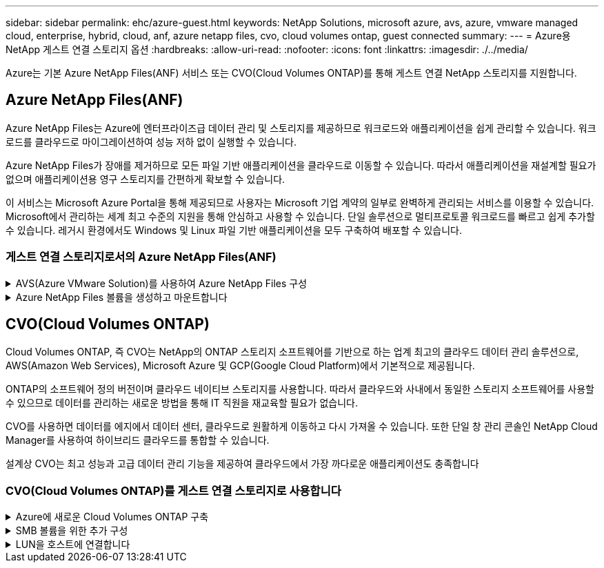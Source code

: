 ---
sidebar: sidebar 
permalink: ehc/azure-guest.html 
keywords: NetApp Solutions, microsoft azure, avs, azure, vmware managed cloud, enterprise, hybrid, cloud, anf, azure netapp files, cvo, cloud volumes ontap, guest connected 
summary:  
---
= Azure용 NetApp 게스트 연결 스토리지 옵션
:hardbreaks:
:allow-uri-read: 
:nofooter: 
:icons: font
:linkattrs: 
:imagesdir: ./../media/


[role="lead"]
Azure는 기본 Azure NetApp Files(ANF) 서비스 또는 CVO(Cloud Volumes ONTAP)를 통해 게스트 연결 NetApp 스토리지를 지원합니다.



== Azure NetApp Files(ANF)

Azure NetApp Files는 Azure에 엔터프라이즈급 데이터 관리 및 스토리지를 제공하므로 워크로드와 애플리케이션을 쉽게 관리할 수 있습니다. 워크로드를 클라우드로 마이그레이션하여 성능 저하 없이 실행할 수 있습니다.

Azure NetApp Files가 장애를 제거하므로 모든 파일 기반 애플리케이션을 클라우드로 이동할 수 있습니다. 따라서 애플리케이션을 재설계할 필요가 없으며 애플리케이션용 영구 스토리지를 간편하게 확보할 수 있습니다.

이 서비스는 Microsoft Azure Portal을 통해 제공되므로 사용자는 Microsoft 기업 계약의 일부로 완벽하게 관리되는 서비스를 이용할 수 있습니다. Microsoft에서 관리하는 세계 최고 수준의 지원을 통해 안심하고 사용할 수 있습니다. 단일 솔루션으로 멀티프로토콜 워크로드를 빠르고 쉽게 추가할 수 있습니다. 레거시 환경에서도 Windows 및 Linux 파일 기반 애플리케이션을 모두 구축하여 배포할 수 있습니다.



=== 게스트 연결 스토리지로서의 Azure NetApp Files(ANF)

.AVS(Azure VMware Solution)를 사용하여 Azure NetApp Files 구성
[%collapsible]
====
Azure NetApp Files 공유는 Azure VMware SDDC 솔루션 환경에서 생성된 VM에서 마운트할 수 있습니다. Azure NetApp Files는 SMB 및 NFS 프로토콜을 지원하므로 Linux 클라이언트에 볼륨을 마운트하고 Windows 클라이언트에 매핑할 수도 있습니다. Azure NetApp Files 볼륨은 간단한 5단계를 통해 설정할 수 있습니다.

Azure NetApp Files 및 Azure VMware 솔루션은 동일한 Azure 지역에 있어야 합니다.

====
.Azure NetApp Files 볼륨을 생성하고 마운트합니다
[%collapsible]
====
Azure NetApp Files 볼륨을 생성 및 마운트하려면 다음 단계를 수행하십시오.

. Azure 포털에 로그인하고 Azure NetApp Files에 액세스합니다. Azure NetApp Files 서비스에 대한 액세스를 확인하고 _az 공급자 레지스터--namespace Microsoft.NetApp –wait_명령을 사용하여 Azure NetApp Files 리소스 공급자를 등록합니다. 등록이 완료되면 NetApp 계정을 생성합니다.
+
자세한 단계는 을 참조하십시오 link:https://docs.microsoft.com/en-us/azure/azure-netapp-files/azure-netapp-files-create-netapp-account["Azure NetApp Files 공유"]. 이 페이지에서는 단계별 프로세스를 안내합니다.

+
image::azure-anf-guest-1.png[Azure anf 게스트 1]

. NetApp 계정을 생성한 후 필요한 서비스 수준과 크기로 용량 풀을 설정합니다.
+
자세한 내용은 을 참조하십시오 link:https://docs.microsoft.com/en-us/azure/azure-netapp-files/azure-netapp-files-set-up-capacity-pool["용량 풀을 설정합니다"].

+
image::azure-anf-guest-2.png[Azure anf 게스트 2]

. Azure NetApp Files에 대해 위임된 서브넷을 구성하고 볼륨을 생성하는 동안 이 서브넷을 지정합니다. 위임된 서브넷을 생성하는 자세한 단계는 을 참조하십시오 link:https://docs.microsoft.com/en-us/azure/azure-netapp-files/azure-netapp-files-delegate-subnet["Azure NetApp Files에 서브넷 위임"].
+
image::azure-anf-guest-3.png[Azure anf 게스트 3]

. Capacity Pools 블레이드 아래의 Volumes 블레이드를 사용하여 SMB 볼륨을 추가합니다. SMB 볼륨을 생성하기 전에 Active Directory 커넥터가 구성되어 있는지 확인합니다.
+
image::azure-anf-guest-4.png[Azure anf 게스트 4]

. 검토 + 생성 을 클릭하여 SMB 볼륨을 생성합니다.
+
애플리케이션이 SQL Server인 경우 SMB의 지속적인 가용성을 설정합니다.

+
image::azure-anf-guest-5.png[Azure anf 게스트 5]

+
image::azure-anf-guest-6.png[Azure anf 게스트 6]

+
크기 또는 할당량별 Azure NetApp Files 볼륨 성능에 대한 자세한 내용은 을 참조하십시오 link:https://docs.microsoft.com/en-us/azure/azure-netapp-files/azure-netapp-files-performance-considerations["Azure NetApp Files에 대한 성능 고려 사항"].

. 연결이 완료되면 볼륨을 마운트하여 애플리케이션 데이터에 사용할 수 있습니다.
+
이를 수행하려면 Azure 포털에서 볼륨 블레이드를 클릭한 다음 마운트할 볼륨을 선택하고 마운트 지침을 액세스합니다. 경로를 복사하고 Map Network Drive 옵션을 사용하여 Azure VMware Solution SDDC에서 실행되는 VM에 볼륨을 마운트합니다.

+
image::azure-anf-guest-7.png[Azure anf 게스트 7]

+
image::azure-anf-guest-8.png[Azure anf 게스트 8]

. Azure VMware Solution SDDC에서 실행되는 Linux VM에 NFS 볼륨을 마운트하려면 이 프로세스를 사용합니다. 볼륨 재구성 또는 동적 서비스 수준 기능을 사용하여 워크로드 요구 사항을 충족합니다.
+
image::azure-anf-guest-9.png[Azure anf 게스트 9]

+
자세한 내용은 을 참조하십시오 link:https://docs.microsoft.com/en-us/azure/azure-netapp-files/dynamic-change-volume-service-level["볼륨의 서비스 수준을 동적으로 변경합니다"].



====


== CVO(Cloud Volumes ONTAP)

Cloud Volumes ONTAP, 즉 CVO는 NetApp의 ONTAP 스토리지 소프트웨어를 기반으로 하는 업계 최고의 클라우드 데이터 관리 솔루션으로, AWS(Amazon Web Services), Microsoft Azure 및 GCP(Google Cloud Platform)에서 기본적으로 제공됩니다.

ONTAP의 소프트웨어 정의 버전이며 클라우드 네이티브 스토리지를 사용합니다. 따라서 클라우드와 사내에서 동일한 스토리지 소프트웨어를 사용할 수 있으므로 데이터를 관리하는 새로운 방법을 통해 IT 직원을 재교육할 필요가 없습니다.

CVO를 사용하면 데이터를 에지에서 데이터 센터, 클라우드로 원활하게 이동하고 다시 가져올 수 있습니다. 또한 단일 창 관리 콘솔인 NetApp Cloud Manager를 사용하여 하이브리드 클라우드를 통합할 수 있습니다.

설계상 CVO는 최고 성능과 고급 데이터 관리 기능을 제공하여 클라우드에서 가장 까다로운 애플리케이션도 충족합니다



=== CVO(Cloud Volumes ONTAP)를 게스트 연결 스토리지로 사용합니다

.Azure에 새로운 Cloud Volumes ONTAP 구축
[%collapsible]
====
Cloud Volumes ONTAP 공유 및 LUN은 Azure VMware Solution SDDC 환경에서 생성된 VM에서 마운트할 수 있습니다. Cloud Volumes ONTAP는 iSCSI, SMB 및 NFS 프로토콜을 지원하므로 Linux 클라이언트와 Windows 클라이언트에도 볼륨을 마운트할 수 있습니다. Cloud Volumes ONTAP 볼륨은 몇 가지 간단한 단계를 통해 설정할 수 있습니다.

재해 복구 또는 마이그레이션을 위해 사내 환경에서 클라우드로 볼륨을 복제하려면 사이트 간 VPN 또는 ExpressRoute를 사용하여 Azure에 대한 네트워크 연결을 설정합니다. 사내의 데이터를 Cloud Volumes ONTAP로 복제하는 작업은 이 문서의 범위를 벗어납니다. 사내 시스템과 Cloud Volumes ONTAP 시스템 간에 데이터를 복제하려면 을 참조하십시오 link:https://docs.netapp.com/us-en/occm/task_replicating_data.html#setting-up-data-replication-between-systems["시스템 간 데이터 복제 설정"].


NOTE: 사용 link:https://cloud.netapp.com/cvo-sizer["Cloud Volumes ONTAP Sizer"] Cloud Volumes ONTAP 인스턴스의 크기를 정확하게 지정합니다. 또한 Cloud Volumes ONTAP Sizer에서 입력으로 사용할 온프레미스 성능을 모니터링합니다.

. NetApp Cloud Central에 로그인 - 패브릭 보기 화면이 표시됩니다. Cloud Volumes ONTAP 탭을 찾아 Cloud Manager로 이동 을 선택합니다. 로그인하면 Canvas 화면이 표시됩니다.
+
image::azure-cvo-guest-1.png[Azure cvo 게스트 1]

. Cloud Manager 홈 페이지에서 작업 환경 추가를 클릭한 다음 클라우드로 Microsoft Azure를 선택하고 시스템 구성의 유형을 선택합니다.
+
image::azure-cvo-guest-2.png[Azure cvo 게스트 2]

. 첫 번째 Cloud Volumes ONTAP 작업 환경을 생성할 때 Cloud Manager에서 커넥터를 배포하라는 메시지를 표시합니다.
+
image::azure-cvo-guest-3.png[Azure cvo 게스트 3]

. 커넥터가 생성되면 세부 정보 및 자격 증명 필드를 업데이트합니다.
+
image::azure-cvo-guest-4.png[Azure cvo 게스트 4]

. 환경 이름 및 관리자 자격 증명을 비롯하여 생성할 환경에 대한 세부 정보를 제공합니다. Azure 환경의 리소스 그룹 태그를 선택적 매개 변수로 추가합니다. 작업을 마친 후 계속 을 클릭합니다.
+
image::azure-cvo-guest-5.png[Azure cvo 게스트 5]

. BlueXP 분류, BlueXP 백업 및 복구, Cloud Insights를 비롯하여 Cloud Volumes ONTAP 구축을 위한 애드온 서비스를 선택하십시오. 서비스를 선택한 다음 계속 을 클릭합니다.
+
image::azure-cvo-guest-6.png[Azure cvo 게스트 6]

. Azure 위치 및 연결을 구성합니다. 사용할 Azure 지역, 리소스 그룹, VNET 및 서브넷을 선택합니다.
+
image::azure-cvo-guest-7.png[Azure cvo 게스트 7]

. 라이센스 옵션 선택: 사용한 만큼만 지불 또는 BYOL 방식으로 기존 라이센스 사용 이 예에서는 pay-as-you-go 옵션을 사용합니다.
+
image::azure-cvo-guest-8.png[Azure cvo 게스트 8]

. 다양한 유형의 워크로드에 사용할 수 있는 사전 구성된 여러 패키지 중 하나를 선택합니다.
+
image::azure-cvo-guest-9.png[Azure cvo 게스트 9]

. Azure 리소스의 활성화 및 할당과 관련된 두 가지 계약에 동의합니다. Cloud Volumes ONTAP 인스턴스를 만들려면 이동을 클릭합니다.
+
image::azure-cvo-guest-10.png[Azure cvo 게스트 10]

. Cloud Volumes ONTAP를 프로비저닝하면 Canvas 페이지의 작업 환경에 나열됩니다.
+
image::azure-cvo-guest-11.png[Azure cvo 게스트 11]



====
.SMB 볼륨을 위한 추가 구성
[%collapsible]
====
. 작업 환경이 준비되면 CIFS 서버가 적절한 DNS 및 Active Directory 구성 매개 변수로 구성되어 있는지 확인합니다. 이 단계는 SMB 볼륨을 생성하기 전에 필요합니다.
+
image::azure-cvo-guest-20.png[Azure cvo 게스트 20]

. SMB 볼륨을 생성하는 것은 쉬운 프로세스입니다. CVO 인스턴스를 선택하여 볼륨을 생성하고 Create Volume 옵션을 클릭합니다. 적절한 크기를 선택하고 클라우드 관리자가 포함하는 애그리게이트를 선택하거나, 고급 할당 메커니즘을 사용하여 특정 애그리게이트에 배치할 수 있습니다. 이 데모에서는 SMB가 프로토콜로 선택됩니다.
+
image::azure-cvo-guest-21.png[Azure cvo 게스트 21]

. 볼륨 용량 할당 후 볼륨 창 아래에서 사용할 수 있습니다. CIFS 공유가 프로비저닝되므로 사용자 또는 그룹에 파일 및 폴더에 대한 권한을 제공하고 해당 사용자가 공유를 액세스하고 파일을 생성할 수 있는지 확인합니다. 파일 및 폴더 권한이 모두 SnapMirror 복제의 일부로 유지되므로 볼륨이 사내 환경에서 복제된 경우에는 이 단계가 필요하지 않습니다.
+
image::azure-cvo-guest-22.png[Azure cvo 게스트 22]

. 볼륨을 생성한 후 mount 명령을 사용하여 Azure VMware Solution SDDC 호스트에서 실행 중인 VM에서 공유에 연결합니다.
. 다음 경로를 복사하고 Map Network Drive 옵션을 사용하여 Azure VMware Solution SDDC에서 실행되는 VM에 볼륨을 마운트합니다.
+
image::azure-cvo-guest-23.png[Azure cvo 게스트 23]

+
image::azure-cvo-guest-24.png[Azure cvo 게스트 24]



====
.LUN을 호스트에 연결합니다
[%collapsible]
====
LUN을 호스트에 연결하려면 다음 단계를 수행하십시오.

. Canvas 페이지에서 Cloud Volumes ONTAP 작업 환경을 두 번 클릭하여 볼륨을 생성하고 관리합니다.
. 볼륨 추가 > 새 볼륨 을 클릭하고 iSCSI 를 선택한 다음 이니시에이터 그룹 생성 을 클릭합니다. 계속 을 클릭합니다.
+
image::azure-cvo-guest-30.png[Azure cvo 게스트 30]

. 볼륨이 프로비저닝되면 볼륨을 선택한 다음 대상 IQN을 클릭합니다. IQN(iSCSI Qualified Name)을 복사하려면 Copy(복사)를 클릭합니다. 호스트에서 LUN으로의 iSCSI 접속을 설정합니다.
+
Azure VMware Solution SDDC에 있는 호스트에 대해 동일한 작업을 수행하려면 다음을 수행합니다.

+
.. Azure VMware Solution SDDC에서 호스팅되는 VM에 대한 RDP
.. iSCSI 초기자 속성 대화 상자(서버 관리자 > 대시보드 > 도구 > iSCSI 초기자)를 엽니다.
.. 검색 탭에서 포털 검색 또는 포털 추가 를 클릭한 다음 iSCSI 대상 포트의 IP 주소를 입력합니다.
.. 대상 탭에서 검색된 대상을 선택한 다음 로그온 또는 연결을 클릭합니다.
.. 다중 경로 활성화 를 선택한 다음 컴퓨터가 시작될 때 이 연결 자동 복원 또는 즐겨찾기 대상 목록에 이 연결 추가 를 선택합니다. 고급 을 클릭합니다.
+
* 참고: * Windows 호스트에는 클러스터의 각 노드에 대한 iSCSI 연결이 있어야 합니다. 기본 DSM은 가장 적합한 경로를 선택합니다.

+
image::azure-cvo-guest-31.png[Azure cvo 게스트 31]





SVM(스토리지 가상 머신)의 LUN은 Windows 호스트에 디스크로 표시됩니다. 추가된 새 디스크는 호스트에서 자동으로 검색되지 않습니다. 수동 재검색을 트리거하여 다음 단계를 수행하여 디스크를 검색합니다.

. 시작 > 관리 도구 > 컴퓨터 관리를 차례로 클릭하여 Windows 컴퓨터 관리 유틸리티를 엽니다.
. 탐색 트리에서 스토리지 노드를 확장합니다.
. 디스크 관리를 클릭합니다.
. 작업 > 디스크 다시 검사 를 클릭합니다.


image::azure-cvo-guest-32.png[Azure cvo 게스트 32]

Windows 호스트에서 새 LUN을 처음 액세스할 때 파티션이나 파일 시스템이 없습니다. LUN을 초기화하고 필요에 따라 다음 단계를 완료하여 파일 시스템으로 LUN을 포맷합니다.

. Windows 디스크 관리를 시작합니다.
. LUN을 마우스 오른쪽 버튼으로 클릭한 다음 필요한 디스크 또는 파티션 유형을 선택합니다.
. 마법사의 지침을 따릅니다. 이 예에서는 드라이브 E:가 마운트되었습니다


image::azure-cvo-guest-33.png[Azure cvo 게스트 33]

image::azure-cvo-guest-34.png[Azure cvo 게스트 34]

====